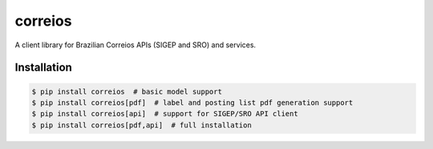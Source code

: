 correios
========

.. image:: https://img.shields.io/pypi/v/correios.svg
    :target: https://pypi.python.org/pypi/correios
    :alt: Latest PyPI version

.. image:: https://travis-ci.org/olist/correios.png
   :target: https://travis-ci.org/olist/correios
   :alt: Latest Travis CI build status

.. image:: https://coveralls.io/repos/github/olist/correios/badge.svg?branch=master
   :target: https://coveralls.io/github/olist/correios?branch=master
   :alt: Latest Coveralls coverage status

A client library for Brazilian Correios APIs (SIGEP and SRO) and services.


Installation
------------

.. code-block::

   $ pip install correios  # basic model support
   $ pip install correios[pdf]  # label and posting list pdf generation support
   $ pip install correios[api]  # support for SIGEP/SRO API client
   $ pip install correios[pdf,api]  # full installation
